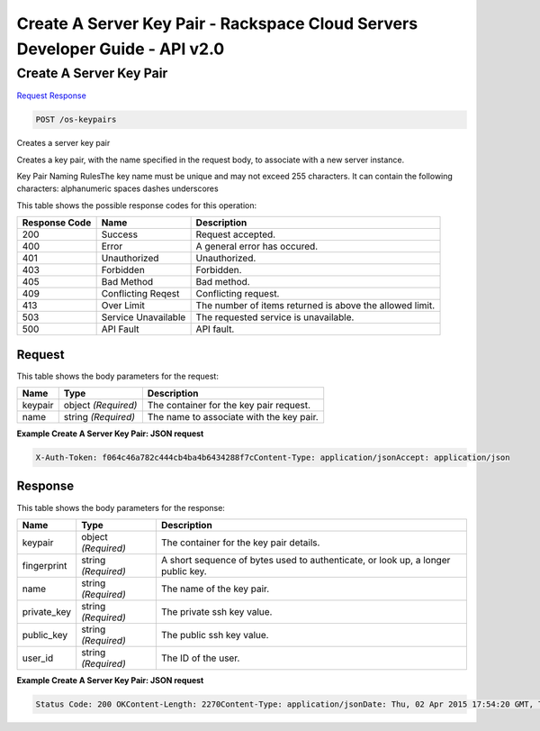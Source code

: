 =============================================================================
Create A Server Key Pair -  Rackspace Cloud Servers Developer Guide - API v2.0
=============================================================================

Create A Server Key Pair
~~~~~~~~~~~~~~~~~~~~~~~~~

`Request <POST_create_a_server_key_pair_os-keypairs.rst#request>`__
`Response <POST_create_a_server_key_pair_os-keypairs.rst#response>`__

.. code-block:: javascript

    POST /os-keypairs

Creates a server key pair

Creates a key pair, with the name specified in the request body, to associate with a new server instance.

Key Pair Naming RulesThe key name must be unique and may not exceed 255 characters. It can contain the following characters: alphanumeric spaces dashes underscores



This table shows the possible response codes for this operation:


+--------------------------+-------------------------+-------------------------+
|Response Code             |Name                     |Description              |
+==========================+=========================+=========================+
|200                       |Success                  |Request accepted.        |
+--------------------------+-------------------------+-------------------------+
|400                       |Error                    |A general error has      |
|                          |                         |occured.                 |
+--------------------------+-------------------------+-------------------------+
|401                       |Unauthorized             |Unauthorized.            |
+--------------------------+-------------------------+-------------------------+
|403                       |Forbidden                |Forbidden.               |
+--------------------------+-------------------------+-------------------------+
|405                       |Bad Method               |Bad method.              |
+--------------------------+-------------------------+-------------------------+
|409                       |Conflicting Reqest       |Conflicting request.     |
+--------------------------+-------------------------+-------------------------+
|413                       |Over Limit               |The number of items      |
|                          |                         |returned is above the    |
|                          |                         |allowed limit.           |
+--------------------------+-------------------------+-------------------------+
|503                       |Service Unavailable      |The requested service is |
|                          |                         |unavailable.             |
+--------------------------+-------------------------+-------------------------+
|500                       |API Fault                |API fault.               |
+--------------------------+-------------------------+-------------------------+


Request
^^^^^^^^^^^^^^^^^






This table shows the body parameters for the request:

+--------------------------+-------------------------+-------------------------+
|Name                      |Type                     |Description              |
+==========================+=========================+=========================+
|keypair                   |object *(Required)*      |The container for the    |
|                          |                         |key pair request.        |
+--------------------------+-------------------------+-------------------------+
|name                      |string *(Required)*      |The name to associate    |
|                          |                         |with the key pair.       |
+--------------------------+-------------------------+-------------------------+





**Example Create A Server Key Pair: JSON request**


.. code::

    X-Auth-Token: f064c46a782c444cb4ba4b6434288f7cContent-Type: application/jsonAccept: application/json


Response
^^^^^^^^^^^^^^^^^^


This table shows the body parameters for the response:

+--------------------------+-------------------------+-------------------------+
|Name                      |Type                     |Description              |
+==========================+=========================+=========================+
|keypair                   |object *(Required)*      |The container for the    |
|                          |                         |key pair details.        |
+--------------------------+-------------------------+-------------------------+
|fingerprint               |string *(Required)*      |A short sequence of      |
|                          |                         |bytes used to            |
|                          |                         |authenticate, or look    |
|                          |                         |up, a longer public key. |
+--------------------------+-------------------------+-------------------------+
|name                      |string *(Required)*      |The name of the key pair.|
+--------------------------+-------------------------+-------------------------+
|private_key               |string *(Required)*      |The private ssh key      |
|                          |                         |value.                   |
+--------------------------+-------------------------+-------------------------+
|public_key                |string *(Required)*      |The public ssh key value.|
+--------------------------+-------------------------+-------------------------+
|user_id                   |string *(Required)*      |The ID of the user.      |
+--------------------------+-------------------------+-------------------------+





**Example Create A Server Key Pair: JSON request**


.. code::

    Status Code: 200 OKContent-Length: 2270Content-Type: application/jsonDate: Thu, 02 Apr 2015 17:54:20 GMT, Thu, 02 Apr 2015 17:54:21 GMTServer: Jetty(9.2.z-SNAPSHOT)Via: 1.1 Repose (Repose/6.2.1.2)X-Compute-Request-Id: req-2611a666-6693-46e0-a635-54c506eb7513

